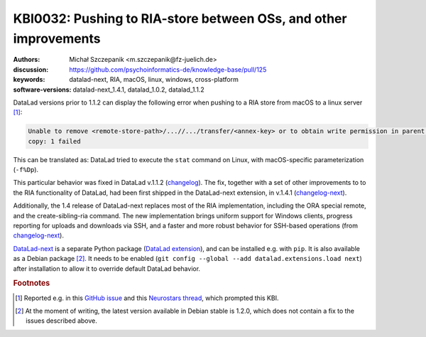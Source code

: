.. index::
   single: RIA; cross-platform
   single: datalad-next; RIA

KBI0032: Pushing to RIA-store between OSs, and other improvements
=================================================================

:authors: Michał Szczepanik <m.szczepanik@fz-juelich.de>
:discussion: https://github.com/psychoinformatics-de/knowledge-base/pull/125
:keywords: datalad-next, RIA, macOS, linux, windows, cross-platform
:software-versions: datalad-next_1.4.1, datalad_1.0.2, datalad_1.1.2

DataLad versions prior to 1.1.2 can display the
following error when pushing to a RIA store from macOS to a linux
server [#f2]_:

.. code-block:: none

   Unable to remove <remote-store-path>/...//.../transfer/<annex-key> or to obtain write permission in parent directory. -caused by- stat -f%Dp <remote-store-path>/...//.../transfer failed:
   copy: 1 failed

This can be translated as: DataLad tried to execute the ``stat``
command on Linux, with macOS-specific parameterization (``-f%Dp``).

This particular behavior was fixed in DataLad v.1.1.2
(`changelog`_).  The fix, together with a set of other
improvements to to the RIA functionality of DataLad, had been first
shipped in the DataLad-next extension, in v.1.4.1 (`changelog-next`_).

Additionally, the 1.4 release of DataLad-next replaces most of the RIA
implementation, including the ORA special remote, and the
create-sibling-ria command. The new implementation brings uniform
support for Windows clients, progress reporting for uploads and
downloads via SSH, and a faster and more robust behavior for SSH-based
operations (from `changelog-next`_).

`DataLad-next`_ is a separate Python package (`DataLad extension`_),
and can be installed e.g. with ``pip``. It is also available as a
Debian package [#f3]_. It needs to be enabled (``git
config --global --add datalad.extensions.load next``) after
installation to allow it to override default DataLad behavior.

.. rubric:: Footnotes
.. [#f2] Reported e.g. in this `GitHub issue`_ and this `Neurostars
         thread`_, which prompted this KBI.
.. [#f3] At the moment of writing, the latest version available in
         Debian stable is 1.2.0, which does not contain a fix to the
         issues described above.

.. _changelog: https://github.com/datalad/datalad/blob/maint/CHANGELOG.md#112-2024-07-25
.. _changelog-next: https://github.com/datalad/datalad-next/blob/main/CHANGELOG.md#140-2024-05-17
.. _DataLad-next: https://docs.datalad.org/projects/next/en/latest/
.. _pull request: https://github.com/datalad/datalad/pull/7549
.. _GitHub issue: https://github.com/datalad/datalad/issues/7536
.. _Neurostars thread: https://neurostars.org/t/datalad-push-to-ria-storage-not-working/29049
.. _DataLad extension: https://handbook.datalad.org/en/latest/extension_pkgs.html
